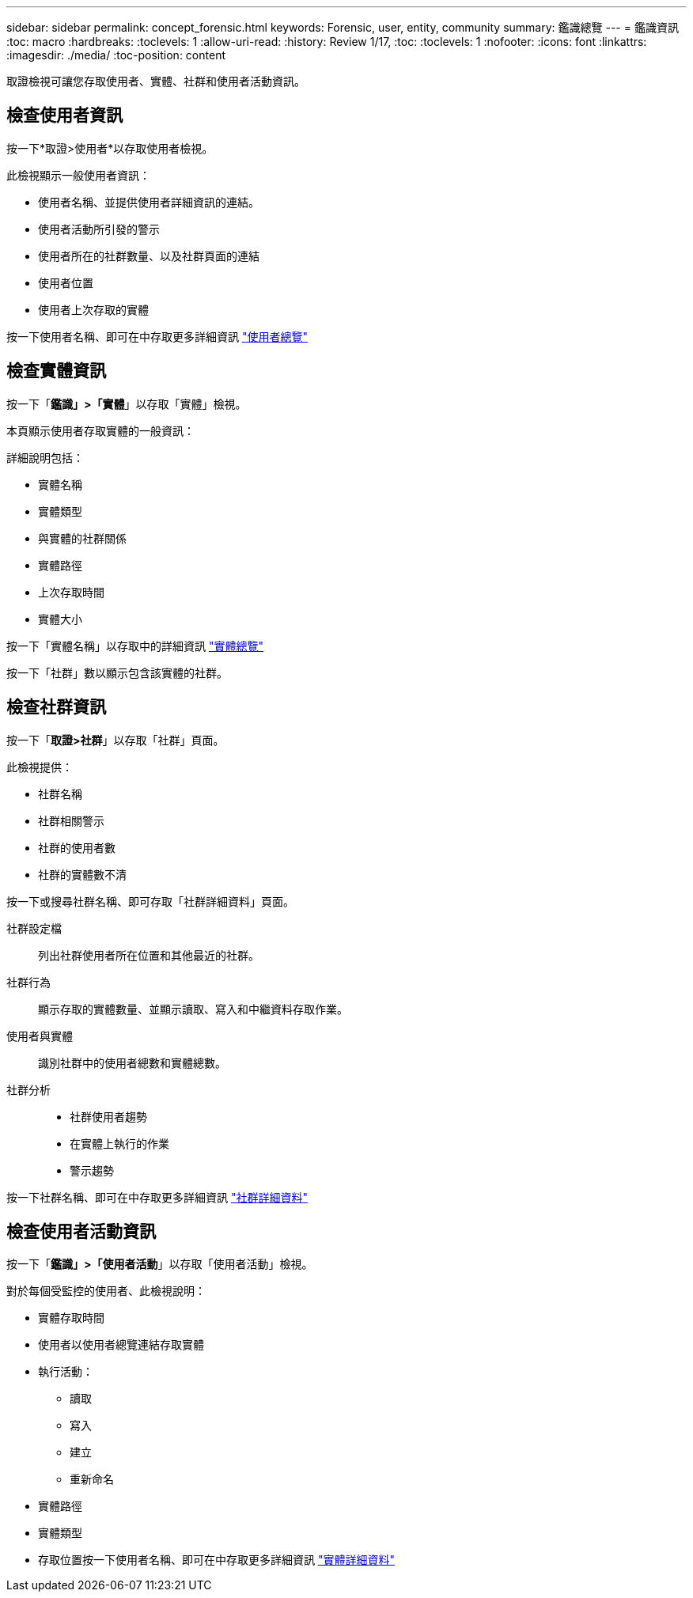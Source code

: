 ---
sidebar: sidebar 
permalink: concept_forensic.html 
keywords: Forensic, user, entity, community 
summary: 鑑識總覽 
---
= 鑑識資訊
:toc: macro
:hardbreaks:
:toclevels: 1
:allow-uri-read: 
:history: Review 1/17,
:toc: 
:toclevels: 1
:nofooter: 
:icons: font
:linkattrs: 
:imagesdir: ./media/
:toc-position: content


[role="lead"]
取證檢視可讓您存取使用者、實體、社群和使用者活動資訊。



== 檢查使用者資訊

按一下*取證>使用者*以存取使用者檢視。

此檢視顯示一般使用者資訊：

* 使用者名稱、並提供使用者詳細資訊的連結。
* 使用者活動所引發的警示
* 使用者所在的社群數量、以及社群頁面的連結
* 使用者位置
* 使用者上次存取的實體


按一下使用者名稱、即可在中存取更多詳細資訊 link:forensic_user_detail.html["使用者總覽"]



== 檢查實體資訊

按一下「*鑑識」>「實體*」以存取「實體」檢視。

本頁顯示使用者存取實體的一般資訊：

詳細說明包括：

* 實體名稱
* 實體類型


* 與實體的社群關係
* 實體路徑
* 上次存取時間
* 實體大小


按一下「實體名稱」以存取中的詳細資訊 link:forensic_entity_detail.html["實體總覽"]

按一下「社群」數以顯示包含該實體的社群。



== 檢查社群資訊

按一下「*取證>社群*」以存取「社群」頁面。

此檢視提供：

* 社群名稱
* 社群相關警示
* 社群的使用者數
* 社群的實體數不清


按一下或搜尋社群名稱、即可存取「社群詳細資料」頁面。

社群設定檔:: 列出社群使用者所在位置和其他最近的社群。
社群行為:: 顯示存取的實體數量、並顯示讀取、寫入和中繼資料存取作業。
使用者與實體:: 識別社群中的使用者總數和實體總數。
社群分析::
+
--
* 社群使用者趨勢
* 在實體上執行的作業
* 警示趨勢


--


按一下社群名稱、即可在中存取更多詳細資訊 link:forensic_community_detail.html["社群詳細資料"]



== 檢查使用者活動資訊

按一下「*鑑識」>「使用者活動*」以存取「使用者活動」檢視。

對於每個受監控的使用者、此檢視說明：

* 實體存取時間
* 使用者以使用者總覽連結存取實體
* 執行活動：
+
** 讀取
** 寫入
** 建立
** 重新命名


* 實體路徑
* 實體類型
* 存取位置按一下使用者名稱、即可在中存取更多詳細資訊 link:forensic_user_detail.html["實體詳細資料"]

